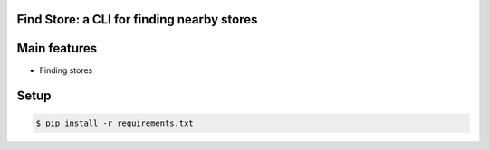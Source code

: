 Find Store: a CLI for finding nearby stores
-------------------------------------------

Main features
-------------

* Finding stores

Setup
-----

.. code-block:: bash
    
  $ pip install -r requirements.txt
